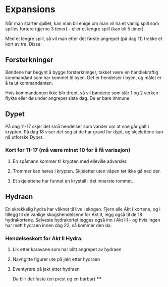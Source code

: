 * Expansions

Når man starter spillet, kan man bli enige om man vil ha et vanlig spill
som spilles fortere (gjerne 3 timer) - eller et lengre spill (kan bli 5 timer).

Med et lengre spill, så vil man etter det første angrepet (på dag 11) trekke
et kort av tre. Disse:

** Forsterkninger
   Bøndene har begynt å bygge forsterkninger, takket være en
   handlekraftig kommandant som har kommet til byen. Det er hendelser i
   byen, og målet er å ta ut kommandanten.

   Hvis kommandanten ikke blir drept, så vil bøndene som slår 1 og 2
   verken flykte eller dø under angrepet siste dag. De er bare immune.

** Dypet
   På dag 11-17 skjer det små hendelser som varsler om at noe går galt
   i krypten. På dag 18 viser det seg at de har gravd for dypt, og skjelettene
   kan nå utforske Dypet.

*** Kort for 11-17 (må være minst 10 for å få variasjon)
**** En spåmann kommer til krypten med elleville advarsler.
**** Trommer kan høres i krypten. Skjeletter uten våpen tør ikke gå ned der.
**** Et skjelettene har funnet en krystall i det innerste rommet.

** Hydraen
   En skrekkelig hydra har våknet til live i skogen. Fjern alle Akt I kortene,
   og i tillegg til de vanlige skogshendelsene for Akt II, legg også til
   de 18 hydrakortene. Selveste hydrakortet legges også inn i Akt III - og
   hvis ingen har møtt hydraen innen dag 22, så kommer den da.

*** Hendelseskort for Akt II Hydra:
**** Lik etter karavane som har blitt angrepet av hydraen
**** Navngitte figurer ute på jakt etter hydraen
**** Eventyrere på jakt etter hydraen
     Da blir det faste (en prest og en barbar)
****
